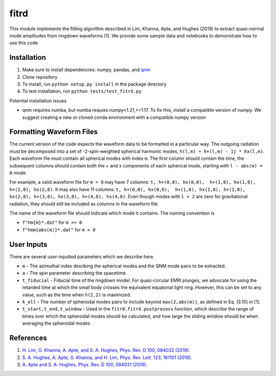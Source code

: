 =====
fitrd
=====
This module implements the fitting algorithm described in Lim, Khanna, Apte, and Hughes (2019) to extract quasi-normal mode amplitudes from ringdown waveforms [1]. We provide some sample data and notebooks to demonstrate how to use this code

Installation
-------------
1. Make sure to install dependencies: numpy, pandas, and `qnm <https://github.com/duetosymmetry/qnm/>`_
2. Clone repository
3. To install, run ``python setup.py install`` in the package directory
4. To test installation, run ``python tests/test_fitrd.py``

Potential installation issues

* qnm requires numba, but numba requies numpy<1.21,>=1.17. To fix this, install a compatible version of numpy. We suggest creating a new or cloned conda environment with a compatible numpy version

Formatting Waveform Files
-------------------
The current version of the code expects the waveform data to be formatted in a particular way. The outgoing radiation must be decomposed into a set of -2-spin-weighted spherical harmonic modes, ``h(l,m) = h+(l,m) - 1j * hx(l,m)``. Each waveform file must contain all spherical modes with index ``m``. The first column should contain the time, the subsequent columns should contain both the + and x components of each spherical mode, starting with ``l - abs(m) = 0`` mode.

For example, a valid waveform file for ``m = 0`` may have 7 columns: ``t, h+(0,0), hx(0,0),  h+(1,0), hx(1,0), h+(2,0), hx(2,0)``.
It may also have 11 columns: ``t, h+(0,0), hx(0,0),  h+(1,0), hx(1,0), h+(2,0), hx(2,0), h+(3,0), hx(3,0), h+(4,0), hx(4,0)``. Even though modes with ``l < 2`` are zero for gravitational radiation, they should still be included as columns in the waveform file.

The name of the waveform file should indicate which mode it contains. The naming convention is 

* ``f"hm{m}*.dat"`` for ``m >= 0``
* ``f"hmm{abs(m)}*.dat"`` for ``m < 0``

User Inputs
-------------------
There are several user-inputted parameters which we describe here. 

* ``m`` - The azimuthal index desribing the spherical modes and the QNM mode pairs to be extracted.
* ``a`` - The spin parameter describing the spacetime.
* ``t_fiducial`` - Fiducial time of the ringdown model. For quasi-circular EMRI plunges, we advocate for using the retarded time at which the small body crosses the equivalent equatorial light ring. However, this can be set to any value, such as the time when ``h(2,2)`` is maximized.
* ``k_ell`` - The number of spheroidal modes pairs to include beyond ``max(2,abs(m))``, as defined in Eq. (3.10) in [1].
* ``t_start,t_end,t_window`` - Used in the ``fitrd.fitrd.postprocess`` function, which describe the range of times over which the spheroidal modes should be calculated, and how large the sliding window should be when averaging the spheroidal modes

References
-----------
1. `H. Lim, G. Khanna, A. Apte, and S. A. Hughes, Phys. Rev. D 100, 084032 (2019). <https://doi.org/10.1103/PhysRevD.100.084032>`_
2. `S. A. Hughes, A. Apte, G. Khanna, and H. Lim, Phys. Rev. Lett. 123, 161101 (2019). <https://doi.org/10.1103/PhysRevLett.123.161101>`_
3. `A. Apte and S. A. Hughes, Phys. Rev. D 100, 084031 (2019). <https://doi.org/10.1103/PhysRevD.100.084031>`_